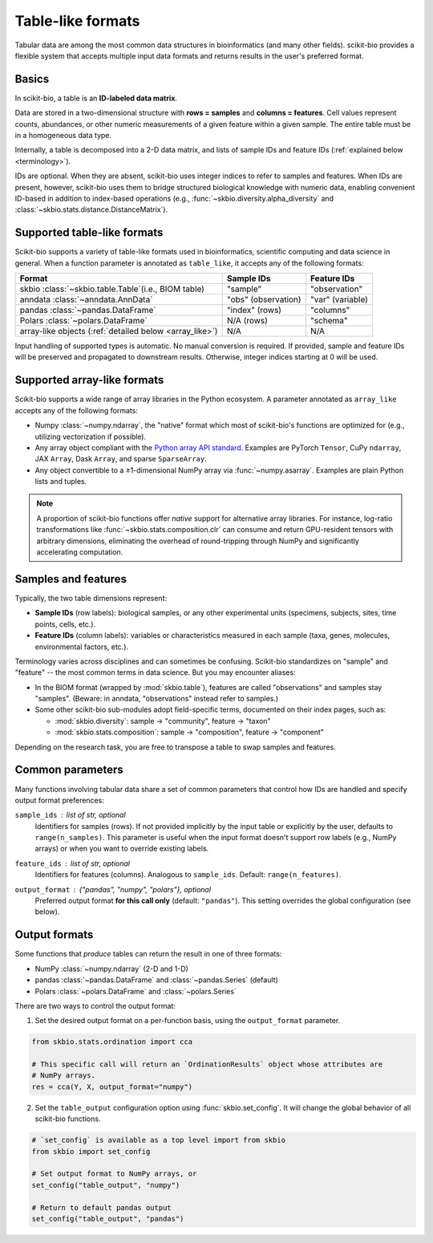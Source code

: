 .. meta::
   :description: Tabular data formats supported by scikit-bio

Table-like formats
==================

Tabular data are among the most common data structures in bioinformatics (and many
other fields). scikit-bio provides a flexible system that accepts multiple input data
formats and returns results in the user's preferred format.


Basics
------
In scikit-bio, a table is an **ID-labeled data matrix**.

Data are stored in a two-dimensional structure with **rows = samples** and
**columns = features**. Cell values represent counts, abundances, or other numeric
measurements of a given feature within a given sample. The entire table must be in
a homogeneous data type.

Internally, a table is decomposed into a 2-D data matrix, and lists of sample IDs and
feature IDs (:ref:`explained below <terminology>`).

IDs are optional. When they are absent, scikit-bio uses integer indices to refer to
samples and features. When IDs are present, however, scikit-bio uses them to bridge
structured biological knowledge with numeric data, enabling convenient ID-based in
addition to index-based operations (e.g., :func:`~skbio.diversity.alpha_diversity` and
:class:`~skbio.stats.distance.DistanceMatrix`).


Supported table-like formats
----------------------------
Scikit-bio supports a variety of table-like formats used in bioinformatics, scientific
computing and data science in general. When a function parameter is annotated as
``table_like``, it accepts any of the following formats:

+--------------------------------------+---------------------+------------------------+
| Format                               | Sample IDs          | Feature IDs            |
+======================================+=====================+========================+
| skbio :class:`~skbio.table.Table`\   | "sample"            | "observation"          |
| (i.e., BIOM table)                   |                     |                        |
+--------------------------------------+---------------------+------------------------+
| anndata :class:`~anndata.AnnData`    | "obs" (observation) | "var" (variable)       |
+--------------------------------------+---------------------+------------------------+
| pandas :class:`~pandas.DataFrame`    | "index" (rows)      | "columns"              |
+--------------------------------------+---------------------+------------------------+
| Polars :class:`~polars.DataFrame`    | N/A (rows)          | "schema"               |
+--------------------------------------+---------------------+------------------------+
| array-like objects \                 | N/A                 | N/A                    |
| (:ref:`detailed below <array_like>`) |                     |                        |
+--------------------------------------+---------------------+------------------------+

Input handling of supported types is automatic. No manual conversion is required. If
provided, sample and feature IDs will be preserved and propagated to downstream
results. Otherwise, integer indices starting at 0 will be used.


.. _array_like:

Supported array-like formats
----------------------------
Scikit-bio supports a wide range of array libraries in the Python ecosystem. A
parameter annotated as ``array_like`` accepts any of the following formats:

- Numpy :class:`~numpy.ndarray`, the "native" format which most of scikit-bio's
  functions are optimized for (e.g., utilizing vectorization if possible).
- Any array object compliant with the `Python array API standard
  <https://data-apis.org/array-api/latest/>`_. Examples are PyTorch ``Tensor``,
  CuPy ``ndarray``, JAX ``Array``, Dask ``Array``, and sparse ``SparseArray``.
- Any object convertible to a ≥1-dimensional NumPy array via :func:`~numpy.asarray`.
  Examples are plain Python lists and tuples.

.. note::
   A proportion of scikit-bio functions offer *native* support for alternative array
   libraries. For instance, log-ratio transformations like
   :func:`~skbio.stats.composition.clr` can consume and return GPU-resident
   tensors with arbitrary dimensions, eliminating the overhead of round-tripping
   through NumPy and significantly accelerating computation.


.. _terminology:

Samples and features
--------------------
Typically, the two table dimensions represent:

- **Sample IDs** (row labels): biological samples, or any other experimental units
  (specimens, subjects, sites, time points, cells, etc.).
- **Feature IDs** (column labels): variables or characteristics measured in each
  sample (taxa, genes, molecules, environmental factors, etc.).

Terminology varies across disciplines and can sometimes be confusing. Scikit-bio
standardizes on "sample" and "feature" -- the most common terms in data science.
But you may encounter aliases:

* In the BIOM format (wrapped by :mod:`skbio.table`), features are called
  "observations" and samples stay "samples". (Beware: in anndata, "observations"
  instead refer to samples.)
* Some other scikit-bio sub-modules adopt field-specific terms, documented on their
  index pages, such as:

  - :mod:`skbio.diversity`: sample → "community", feature → "taxon"
  - :mod:`skbio.stats.composition`: sample → "composition", feature → "component"

Depending on the research task, you are free to transpose a table to swap samples and
features.


Common parameters
-----------------
Many functions involving tabular data share a set of common parameters that control how
IDs are handled and specify output format preferences:

``sample_ids`` : *list of str, optional*
    Identifiers for samples (rows). If not provided implicitly by the input table or
    explicitly by the user, defaults to ``range(n_samples)``. This parameter is useful
    when the input format doesn't support row labels (e.g., NumPy arrays) or when you
    want to override existing labels.

``feature_ids`` : *list of str, optional*
    Identifiers for features (columns). Analogous to ``sample_ids``.  Default:
    ``range(n_features)``.

``output_format`` : *{"pandas", "numpy", "polars"}*, optional
    Preferred output format **for this call only** (default: ``"pandas"``).  This
    setting overrides the global configuration (see below).


Output formats
--------------
Some functions that *produce* tables can return the result in one of three formats:

- NumPy :class:`~numpy.ndarray` (2-D and 1-D)
- pandas :class:`~pandas.DataFrame` and :class:`~pandas.Series` (default)
- Polars :class:`~polars.DataFrame` and :class:`~polars.Series`

There are two ways to control the output format:

1. Set the desired output format on a per-function basis, using the ``output_format``
   parameter.

.. code-block:: python

    from skbio.stats.ordination import cca

    # This specific call will return an `OrdinationResults` object whose attributes are
    # NumPy arrays.
    res = cca(Y, X, output_format="numpy")

2. Set the ``table_output`` configuration option using :func:`skbio.set_config`. It
   will change the global behavior of all scikit-bio functions.

.. code-block:: python

    # `set_config` is available as a top level import from skbio
    from skbio import set_config

    # Set output format to NumPy arrays, or
    set_config("table_output", "numpy")

    # Return to default pandas output
    set_config("table_output", "pandas")
